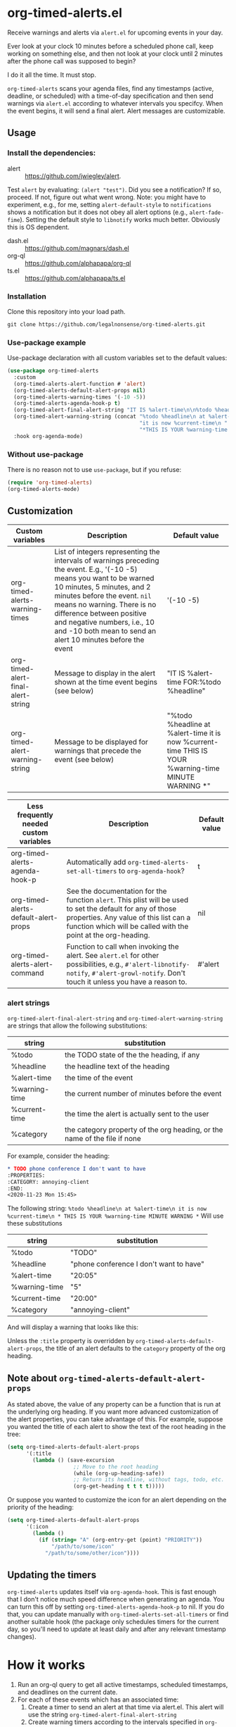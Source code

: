 
* org-timed-alerts.el
Receive warnings and alerts via =alert.el= for upcoming events in your day.

Ever look at your clock 10 minutes before a scheduled phone call, keep working on something else, and then not look at your clock until 2 minutes after the phone call was supposed to begin?

I do it all the time. It must stop. 

=org-timed-alerts= scans your agenda files, find any timestamps (active, deadline, or scheduled) with a time-of-day specification and then send warnings via =alert.el= according to whatever intervals you specifcy. When the event begins, it will send a final alert. Alert messages are customizable. 

** Usage
*** Install the dependencies:
- alert :: https://github.com/jwiegley/alert.
Test =alert= by evaluating: =(alert "test")=. Did you see a notification? If so, proceed. If not, figure out what went wrong. Note: you might have to experiment, e.g., for me, setting =alert-default-style= to =notifications= shows a notification but it does not obey all alert options (e.g., =alert-fade-fime=). Setting the default style to =libnotify= works much better. Obviously this is OS dependent.
- dash.el :: https://github.com/magnars/dash.el
- org-ql :: https://github.com/alphapapa/org-ql
- ts.el :: https://github.com/alphapapa/ts.el
*** Installation
Clone this repository into your load path.
#+begin_src emacs-lisp :results silent
  git clone https://github.com/legalnonsense/org-timed-alerts.git
#+end_src
*** Use-package example
Use-package declaration with all custom variables set to the default values:
#+begin_src emacs-lisp :results silent
  (use-package org-timed-alerts
    :custom
    (org-timed-alerts-alert-function # 'alert)
    (org-timed-alerts-default-alert-props nil)
    (org-timed-alerts-warning-times '(-10 -5))
    (org-timed-alerts-agenda-hook-p t)
    (org-timed-alert-final-alert-string "IT IS %alert-time\n\n%todo %headline")
    (org-timed-alert-warning-string (concat "%todo %headline\n at %alert-time\n "
                                            "it is now %current-time\n "
                                            "*THIS IS YOUR %warning-time MINUTE WARNING*"))
    :hook org-agenda-mode)
#+end_src
*** Without use-package
There is no reason not to use =use-package=, but if you refuse:
#+begin_src emacs-lisp :results silent
  (require 'org-timed-alerts)
  (org-timed-alerts-mode)
#+end_src
** Customization
| Custom variables                   | Description                                                                                                                                                                                                                                                                                                                                  | Default value                                                                                                |
|------------------------------------+----------------------------------------------------------------------------------------------------------------------------------------------------------------------------------------------------------------------------------------------------------------------------------------------------------------------------------------------+--------------------------------------------------------------------------------------------------------------|
| org-timed-alerts-warning-times     | List of integers representing the intervals of warnings preceding the event. E.g., '(-10 -5) means you want to be warned 10 minutes, 5 minutes, and 2 minutes before the event. =nil= means no warning.  There is no difference between positive and negative numbers, i.e., 10 and -10 both mean to send an alert 10 minutes before the event | '(-10 -5)                                                                                                    |
| org-timed-alert-final-alert-string | Message to display in the alert shown at the time event begins (see below)                                                                                                                                                                                                                                                                   | "IT IS %alert-time\n\nTIME FOR:\n%todo %headline"                                                            |
| org-timed-alert-warning-string     | Message to be displayed for warnings that precede the event (see below)                                                                                                                                                                                                                                                                      | "%todo %headline\n at %alert-time\n it is now %current-time\n * THIS IS YOUR %warning-time MINUTE WARNING *" |


| Less frequently needed custom variables | Description                                                                                                                                                                                                          | Default value |
|-----------------------------------------+----------------------------------------------------------------------------------------------------------------------------------------------------------------------------------------------------------------------+---------------|
| org-timed-alerts-agenda-hook-p          | Automatically add =org-timed-alerts-set-all-timers= to =org-agenda-hook=?                                                                                                                                                | t             |
| org-timed-alerts-default-alert-props    | See the documentation for the function =alert=. This plist will be used to set the default for any of those properties.  Any value of this list can a function which will be called with the point at the org-heading. | nil           |
| org-timed-alerts-alert-command          | Function to call when invoking the alert. See =alert.el= for other possibilities, e.g., =#'alert-libnotify-notify=, =#'alert-growl-notify=.  Don't touch it unless you have a reason to.                                   | #'alert       |
*** alert strings
=org-timed-alert-final-alert-string= and =org-timed-alert-warning-string= are strings that allow the following substitutions:

| string        | substitution                                                              |
|---------------+---------------------------------------------------------------------------|
| %todo         | the TODO state of the the heading, if any                                 |
| %headline     | the headline text of the heading                                          |
| %alert-time   | the time of the event                                                     |
| %warning-time | the current number of minutes before the event                            |
| %current-time | the time the alert is actually sent to the user                           |
| %category     | the category property of the org heading, or the name of the file if none |

For example, consider the heading:
#+begin_src org 
* TODO phone conference I don't want to have
:PROPERTIES:
:CATEGORY: annoying-client
:END:
<2020-11-23 Mon 15:45>
#+end_src
The following string:
=%todo %headline\n at %alert-time\n it is now %current-time\n * THIS IS YOUR %warning-time MINUTE WARNING *=
Will use these substitutions
| string        | substitution                            |
|---------------+-----------------------------------------|
| %todo         | "TODO"                                  |
| %headline     | "phone conference I don't want to have" |
| %alert-time   | "20:05"                                 |
| %warning-time | "5"                                     |
| %current-time | "20:00"                                 |
| %category     | "annoying-client"                       |

And will display a warning that looks like this:
[[./images/sample-alert.png]]

Unless the =:title= property is overridden by =org-timed-alerts-default-alert-props=, the title of an alert defaults to the =category= property of the org heading.
** Note about =org-timed-alerts-default-alert-props=
As stated above, the value of any property can be a function that is run at the underlying org heading. If you want more advanced customization of the alert properties, you can take advantage of this. For example, suppose you wanted the title of each alert to show the text of the root heading in the tree:
#+begin_src emacs-lisp :results silent
  (setq org-timed-alerts-default-alert-props
        '(:title 
          (lambda () (save-excursion
                       ;; Move to the root heading
                       (while (org-up-heading-safe))
                       ;; Return its headline, without tags, todo, etc.
                       (org-get-heading t t t t)))))
#+end_src
Or suppose you wanted to customize the icon for an alert depending on the priority of the heading:
#+begin_src emacs-lisp :results silent
  (setq org-timed-alerts-default-alert-props
        '(:icon 
          (lambda ()
            (if (string= "A" (org-entry-get (point) "PRIORITY"))
                "/path/to/some/icon"
              "/path/to/some/other/icon"))))
#+end_src
** Updating the timers
=org-timed-alerts= updates itself via =org-agenda-hook=. This is fast enough that I don't notice much speed difference when generating an agenda. You can turn this off by setting =org-timed-alerts-agenda-hook-p= to nil. If you do that, you can update manually with =org-timed-alerts-set-all-timers= or find another suitable hook (the package only schedules timers for the current day, so you'll need to update at least daily and after any relevant timestamp changes).
* How it works
 1. Run an org-ql query to get all active timestamps, scheduled timestamps, and deadlines on the current date.
 2. For each of these events which has an associated time:
    1. Create a timer to send an alert at that time via alert.el. This alert will use the string =org-timed-alert-final-alert-string=
    2. Create warning timers according to the intervals specified in =org-timed-alerts-warning-times= and using the string =org-timed-alert-warning-string=
 3. Update all timers any time the user runs =org-agenda=. You can update manually with =org-timed-alerts-set-all-timers=. You can disable all timers with =org-timed-alerts-cancel-all-timers= or by disabling the minor mode. 
* Other efforts
This pacakge is meant to do what I want and and nothing more; I tried to abstract a bit so others might find it useful. 

It is possible that these packages provide this (or additional) functionality. I did not spend much time with them before striking out on my own. They may be more suitable for your purposes:

=org-alert=. /See/ https://github.com/spegoraro/org-alert.

=org-notify=. /See/ https://code.orgmode.org/bzg/org-mode/raw/master/contrib/lisp/org-notify.el.

=org-wild-notify=. /See/ https://github.com/akhramov/org-wild-notifier.el.
